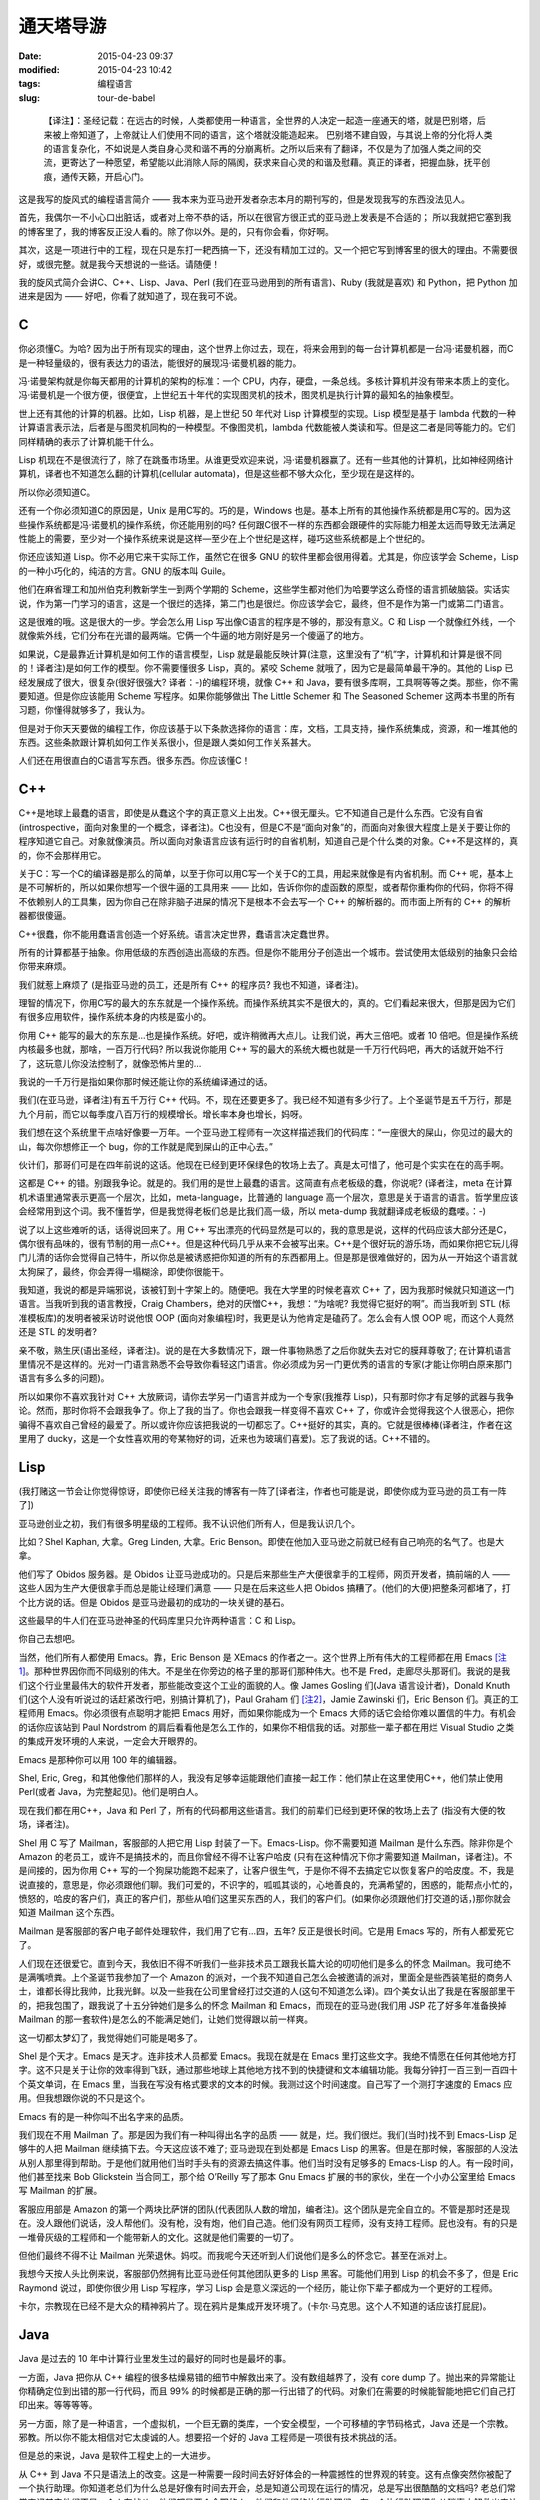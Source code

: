 通天塔导游
##########

:date: 2015-04-23 09:37
:modified: 2015-04-23 10:42
:tags: 编程语言
:slug: tour-de-babel

..

    【译注】：圣经记载：在远古的时候，人类都使用一种语言，全世界的人决定一起造一座通天的塔，就是巴别塔，后来被上帝知道了，上帝就让人们使用不同的语言，这个塔就没能造起来。 巴别塔不建自毁，与其说上帝的分化将人类的语言复杂化，不如说是人类自身心灵和谐不再的分崩离析。之所以后来有了翻译，不仅是为了加强人类之间的交流，更寄达了一种愿望，希望能以此消除人际的隔阂，获求来自心灵的和谐及慰藉。真正的译者，把握血脉，抚平创痕，通传天籁，开启心门。

    .. image:: {filename}/images/misc/babel.jpg
        :alt: 通天塔
        :align: center

这是我写的旋风式的编程语言简介 —— 我本来为亚马逊开发者杂志本月的期刊写的，但是发现我写的东西没法见人。

首先，我偶尔一不小心口出脏话，或者对上帝不恭的话，所以在很官方很正式的亚马逊上发表是不合适的； 所以我就把它塞到我的博客里了，我的博客反正没人看的。除了你以外。是的，只有你会看，你好啊。

其次，这是一项进行中的工程，现在只是东打一耙西搞一下，还没有精加工过的。又一个把它写到博客里的很大的理由。不需要很好，或很完整。就是我今天想说的一些话。请随便！

我的旋风式简介会讲C、C++、Lisp、Java、Perl (我们在亚马逊用到的所有语言)、Ruby (我就是喜欢) 和 Python，把 Python 加进来是因为 —— 好吧，你看了就知道了，现在我可不说。

C
=

你必须懂C。为哈? 因为出于所有现实的理由，这个世界上你过去，现在，将来会用到的每一台计算机都是一台冯·诺曼机器，而C是一种轻量级的，很有表达力的语法，能很好的展现冯·诺曼机器的能力。

冯·诺曼架构就是你每天都用的计算机的架构的标准：一个 CPU，内存，硬盘，一条总线。多核计算机并没有带来本质上的变化。冯·诺曼机是一个很方便，很便宜，上世纪五十年代的实现图灵机的技术，图灵机是执行计算的最知名的抽象模型。

世上还有其他的计算的机器。比如，Lisp 机器，是上世纪 50 年代对 Lisp 计算模型的实现。Lisp 模型是基于 lambda 代数的一种计算语言表示法，后者是与图灵机同构的一种模型。不像图灵机，lambda 代数能被人类读和写。但是这二者是同等能力的。它们同样精确的表示了计算机能干什么。

Lisp 机现在不是很流行了，除了在跳蚤市场里。从谁更受欢迎来说，冯·诺曼机器赢了。还有一些其他的计算机，比如神经网络计算机，译者也不知道怎么翻的计算机(cellular automata)，但是这些都不够大众化，至少现在是这样的。

所以你必须知道C。

还有一个你必须知道C的原因是，Unix 是用C写的。巧的是，Windows 也是。基本上所有的其他操作系统都是用C写的。因为这些操作系统都是冯·诺曼机的操作系统，你还能用别的吗? 任何跟C很不一样的东西都会跟硬件的实际能力相差太远而导致无法满足性能上的需要，至少对一个操作系统来说是这样—至少在上个世纪是这样，碰巧这些系统都是上个世纪的。

你还应该知道 Lisp。你不必用它来干实际工作，虽然它在很多 GNU 的软件里都会很用得着。尤其是，你应该学会 Scheme，Lisp 的一种小巧化的，纯洁的方言。GNU 的版本叫 Guile。

他们在麻省理工和加州伯克利教新学生一到两个学期的 Scheme，这些学生都对他们为哈要学这么奇怪的语言抓破脑袋。实话实说，作为第一门学习的语言，这是一个很烂的选择，第二门也是很烂。你应该学会它，最终，但不是作为第一门或第二门语言。

这是很难的哦。这是很大的一步。学会怎么用 Lisp 写出像C语言的程序是不够的，那没有意义。C 和 Lisp 一个就像红外线，一个就像紫外线，它们分布在光谱的最两端。它俩一个牛逼的地方刚好是另一个傻逼了的地方。

如果说，C是最靠近计算机是如何工作的语言模型，Lisp 就是最能反映计算(注意，这里没有了“机”字，计算机和计算是很不同的！译者注)是如何工作的模型。你不需要懂很多 Lisp，真的。紧咬 Scheme 就哦了，因为它是最简单最干净的。其他的 Lisp 已经发展成了很大，很复杂(很好很强大? 译者：-)的编程环境，就像 C++ 和 Java，要有很多库啊，工具啊等等之类。那些，你不需要知道。但是你应该能用 Scheme 写程序。如果你能够做出 The Little Schemer 和 The Seasoned Schemer 这两本书里的所有习题，你懂得就够多了，我认为。

但是对于你天天要做的编程工作，你应该基于以下条款选择你的语言：库，文档，工具支持，操作系统集成，资源，和一堆其他的东西。这些条款跟计算机如何工作关系很小，但是跟人类如何工作关系甚大。

人们还在用很直白的C语言写东西。很多东西。你应该懂C！

C++
===

C++是地球上最蠢的语言，即使是从蠢这个字的真正意义上出发。C++很无厘头。它不知道自己是什么东西。它没有自省(introspective，面向对象里的一个概念，译者注)。C也没有，但是C不是“面向对象”的，而面向对象很大程度上是关于要让你的程序知道它自己。对象就像演员。所以面向对象语言应该有运行时的自省机制，知道自己是个什么类的对象。C++不是这样的，真的，你不会那样用它。

关于C：写一个C的编译器是那么的简单，以至于你可以用C写一个关于C的工具，用起来就像是有内省机制。而 C++ 呢，基本上是不可解析的，所以如果你想写一个很牛逼的工具用来 —— 比如，告诉你你的虚函数的原型，或者帮你重构你的代码，你将不得不依赖别人的工具集，因为你自己在除非脑子进屎的情况下是根本不会去写一个 C++ 的解析器的。而市面上所有的 C++ 的解析器都很傻逼。

C++很蠢，你不能用蠢语言创造一个好系统。语言决定世界，蠢语言决定蠢世界。

所有的计算都基于抽象。你用低级的东西创造出高级的东西。但是你不能用分子创造出一个城市。尝试使用太低级别的抽象只会给你带来麻烦。

我们就惹上麻烦了 (是指亚马逊的员工，还是所有 C++ 的程序员? 我也不知道，译者注)。

理智的情况下，你用C写的最大的东东就是一个操作系统。而操作系统其实不是很大的，真的。它们看起来很大，但那是因为它们有很多应用软件，操作系统本身的内核是蛮小的。

你用 C++ 能写的最大的东东是…也是操作系统。好吧，或许稍微再大点儿。让我们说，再大三倍吧。或者 10 倍吧。但是操作系统内核最多也就，那啥，一百万行代码? 所以我说你能用 C++ 写的最大的系统大概也就是一千万行代码吧，再大的话就开始不行了，这玩意儿你没法控制了，就像恐怖片里的…

我说的一千万行是指如果你那时候还能让你的系统编译通过的话。

我们(在亚马逊，译者注)有五千万行 C++ 代码。不，现在还要更多了。我已经不知道有多少行了。上个圣诞节是五千万行，那是九个月前，而它以每季度八百万行的规模增长。增长率本身也增长，妈呀。

我们想在这个系统里干点啥好像要一万年。一个亚马逊工程师有一次这样描述我们的代码库：“一座很大的屎山，你见过的最大的山，每次你想修正一个 bug，你的工作就是爬到屎山的正中心去。”

伙计们，那哥们可是在四年前说的这话。他现在已经到更环保绿色的牧场上去了。真是太可惜了，他可是个实实在在的高手啊。

这都是 C++ 的错。别跟我争论。就是的。我们用的是世上最蠢的语言。这简直有点老板级的蠢，你说呢? (译者注，meta 在计算机术语里通常表示更高一个层次，比如，meta-language，比普通的 language 高一个层次，意思是关于语言的语言。哲学里应该会经常用到这个词。我不懂哲学，但是我觉得老板们总是比我们高一级，所以 meta-dump 我就翻译成老板级的蠢喽。：-)

说了以上这些难听的话，话得说回来了。用 C++ 写出漂亮的代码显然是可以的，我的意思是说，这样的代码应该大部分还是C，偶尔很有品味的，很有节制的用一点C++。但是这种代码几乎从来不会被写出来。C++是个很好玩的游乐场，而如果你把它玩儿得门儿清的话你会觉得自己特牛，所以你总是被诱惑把你知道的所有的东西都用上。但是那是很难做好的，因为从一开始这个语言就太狗屎了，最终，你会弄得一塌糊涂，即使你很能干。

我知道，我说的都是异端邪说，该被钉到十字架上的。随便吧。我在大学里的时候老喜欢 C++ 了，因为我那时候就只知道这一门语言。当我听到我的语言教授，Craig Chambers，绝对的厌憎C++，我想：“为啥呢? 我觉得它挺好的啊”。而当我听到 STL (标准模板库)的发明者被采访时说他恨 OOP (面向对象编程)时，我更是认为他肯定是磕药了。怎么会有人恨 OOP 呢，而这个人竟然还是 STL 的发明者?

亲不敬，熟生厌(语出圣经，译者注)。说的是在大多数情况下，跟一件事物熟悉了之后你就失去对它的膜拜尊敬了; 在计算机语言里情况不是这样的。光对一门语言熟悉不会导致你看轻这门语言。你必须成为另一门更优秀的语言的专家(才能让你明白原来那门语言有多么多的问题)。

所以如果你不喜欢我针对 C++ 大放厥词，请你去学另一门语言并成为一个专家(我推荐 Lisp)，只有那时你才有足够的武器与我争论。然而，那时你将不会跟我争了。你上了我的当了。你也会跟我一样变得不喜欢 C++ 了，你或许会觉得我这个人很恶心，把你骗得不喜欢自己曾经的最爱了。所以或许你应该把我说的一切都忘了。C++挺好的其实，真的。它就是很棒棒(译者注，作者在这里用了 ducky，这是一个女性喜欢用的夸某物好的词，近来也为玻璃们喜爱)。忘了我说的话。C++不错的。

Lisp
====

(我打赌这一节会让你觉得惊讶，即使你已经关注我的博客有一阵了[译者注，作者也可能是说，即使你成为亚马逊的员工有一阵了])

亚马逊创业之初，我们有很多明星级的工程师。我不认识他们所有人，但是我认识几个。

比如？Shel Kaphan, 大拿。Greg Linden, 大拿。Eric Benson。即使在他加入亚马逊之前就已经有自己响亮的名气了。也是大拿。

他们写了 Obidos 服务器。是 Obidos 让亚马逊成功的。只是后来那些生产大便很拿手的工程师，网页开发者，搞前端的人 —— 这些人因为生产大便很拿手而总是能让经理们满意 —— 只是在后来这些人把 Obidos 搞糟了。(他们的大便)把整条河都堵了，打个比方说的话。但是 Obidos 是亚马逊最初的成功的一块关键的基石。

这些最早的牛人们在亚马逊神圣的代码库里只允许两种语言：C 和 Lisp。

你自己去想吧。

当然，他们所有人都使用 Emacs。靠，Eric Benson 是 XEmacs 的作者之一。这个世界上所有伟大的工程师都在用 Emacs [注1]_。那种世界因你而不同级别的伟大。不是坐在你旁边的格子里的那哥们那种伟大。也不是 Fred，走廊尽头那哥们。我说的是我们这个行业里最伟大的软件开发者，那些能改变这个工业的面貌的人。像 James Gosling 们(Java 语言设计者)，Donald Knuth 们(这个人没有听说过的话赶紧改行吧，别搞计算机了)，Paul Graham 们 [注2]_，Jamie Zawinski 们，Eric Benson 们。真正的工程师用 Emacs。你必须很有点聪明才能把 Emacs 用好，而如果你能成为一个 Emacs 大师的话它会给你难以置信的牛力。有机会的话你应该站到 Paul Nordstrom 的肩后看看他是怎么工作的，如果你不相信我的话。对那些一辈子都在用烂 Visual Studio 之类的集成开发环境的人来说，一定会大开眼界的。

Emacs 是那种你可以用 100 年的编辑器。

Shel, Eric, Greg，和其他像他们那样的人，我没有足够幸运能跟他们直接一起工作：他们禁止在这里使用C++，他们禁止使用 Perl(或者 Java，为完整起见)。他们是明白人。

现在我们都在用C++，Java 和 Perl 了，所有的代码都用这些语言。我们的前辈们已经到更环保的牧场上去了 (指没有大便的牧场，译者注)。

Shel 用 C 写了 Mailman，客服部的人把它用 Lisp 封装了一下。Emacs-Lisp。你不需要知道 Mailman 是什么东西。除非你是个 Amazon 的老员工，或许不是搞技术的，而且你曾经不得不让客户哈皮 (只有在这种情况下你才需要知道 Mailman，译者注)。不是间接的，因为你用 C++ 写的一个狗屎功能跑不起来了，让客户很生气，于是你不得不去搞定它以恢复客户的哈皮度。不，我是说直接的，意思是，你必须跟他们聊。我们可爱的，不识字的，呱呱其谈的，心地善良的，充满希望的，困惑的，能帮点小忙的，愤怒的，哈皮的客户们，真正的客户们，那些从咱们这里买东西的人，我们的客户们。(如果你必须跟他们打交道的话，)那你就会知道 Mailman 这个东西。

Mailman 是客服部的客户电子邮件处理软件，我们用了它有…四，五年? 反正是很长时间。它是用 Emacs 写的，所有人都爱死它了。

人们现在还很爱它。直到今天，我依旧不得不听我们一些非技术员工跟我长篇大论的叨叨他们是多么的怀念 Mailman。我可绝不是满嘴喷粪。上个圣诞节我参加了一个 Amazon 的派对，一个我不知道自己怎么会被邀请的派对，里面全是些西装笔挺的商务人士，谁都长得比我帅，比我光鲜。以及一些我在公司里曾经打过交道的人(这句不知道怎么译)。四个美女认出了我是在客服部里干的，把我包围了，跟我说了十五分钟她们是多么的怀念 Mailman 和 Emacs，而现在的亚马逊(我们用 JSP 花了好多年准备换掉 Mailman 的那一套软件)是怎么的不能满足她们，让她们觉得跟以前一样爽。

这一切都太梦幻了，我觉得她们可能是喝多了。

Shel 是个天才。Emacs 是天才。连非技术人员都爱 Emacs。我现在就是在 Emacs 里打这些文字。我绝不情愿在任何其他地方打字。这不只是关于让你的效率得到飞跃，通过那些地球上其他地方找不到的快捷键和文本编辑功能。我每分钟打一百三到一百四十个英文单词，在 Emacs 里，当我在写没有格式要求的文本的时候。我测过这个时间速度。自己写了一个测打字速度的 Emacs 应用。但我想跟你说的不只是这个。

Emacs 有的是一种你叫不出名字来的品质。

我们现在不用 Mailman 了。那是因为我们有一种叫得出名字的品质 —— 就是，烂。我们很烂。我们(当时)找不到 Emacs-Lisp 足够牛的人把 Mailman 继续搞下去。今天这应该不难了; 亚马逊现在到处都是 Emacs Lisp 的黑客。但是在那时候，客服部的人没法从别人那里得到帮助。于是他们就用他们当时手头有的资源去搞这件事。他们当时没有足够多的 Emacs-Lisp 的人。有一段时间，他们甚至找来 Bob Glickstein 当合同工，那个给 O’Reilly 写了那本 Gnu Emacs 扩展的书的家伙，坐在一个小办公室里给 Emacs 写 Mailman 的扩展。

客服应用部是 Amazon 的第一个两块比萨饼的团队(代表团队人数的增加，编者注)。这个团队是完全自立的。不管是那时还是现在。没人跟他们说话，没人帮他们。没有枪，没有炮，他们自己造。他们没有网页工程师，没有支持工程师。屁也没有。有的只是一堆骨灰级的工程师和一个能带新人的文化。这就是他们需要的一切了。

但他们最终不得不让 Mailman 光荣退休。妈哎。而我呢今天还听到人们说他们是多么的怀念它。甚至在派对上。

我想今天按人头比例来说，客服部仍然拥有比亚马逊任何其他团队更多的 Lisp 黑客。可能他们用到 Lisp 的机会不多了，但是 Eric Raymond 说过，即使你很少用 Lisp 写程序，学习 Lisp 会是意义深远的一个经历，能让你下辈子都成为一个更好的工程师。

卡尔，宗教现在已经不是大众的精神鸦片了。现在鸦片是集成开发环境了。(卡尔·马克思。这个人不知道的话应该打屁屁)。

Java
====

Java 是过去的 10 年中计算行业里发生过的最好的同时也是最坏的事。

一方面，Java 把你从 C++ 编程的很多枯燥易错的细节中解救出来了。没有数组越界了，没有 core dump 了。抛出来的异常能让你精确定位到出错的那一行代码，而且 99% 的时候都是正确的那一行出错了的代码。对象们在需要的时候能智能地把它们自己打印出来。等等等等。

另一方面，除了是一种语言，一个虚拟机，一个巨无霸的类库，一个安全模型，一个可移植的字节码格式，Java 还是一个宗教。邪教。所以你不能太相信对它太虔诚的人。想要招一个好的 Java 工程师是一项很有技术挑战的活。

但是总的来说，Java 是软件工程史上的一大进步。

从 C++ 到 Java 不只是语法上的改变。这是一种需要一段时间去好好体会的一种震撼性的世界观的转变。这有点像突然你被配了一个执行助理。你知道老总们为什么总是好像有时间去开会，总是知道公司现在运行的情况，总是写出很酷酷的文档吗? 老总们常常忘记其实他们不是一个人在战斗，他们都是两个全职的人，他们和他们的执行助理们。有一个执行助理把你从琐事中解救出来让你有时间去思考那些真的需要你去解决的问题; 没有的话你将不得不花一半的时间在那些无聊的世俗的事情上。切换到 Java 编程语言就把你变成了两个程序员 —— 一个处理那些你不需要关心的东西，另一个可以集中精力在问题本身上。这是一个很震人的改变，一个你应该很快就能习惯能喜欢上的改变。

就像 Jamie Zawinski (Netscape 牛人，开发 Mozilla 浏览器，好像学历是高中毕业?)在他著名的“Java 真烂(java sucks)”那篇文章里说的：“先说那些好东西：Java 没有 free() 函数。我必须一开始就承认，其他的东西都没什么了不起。(没有 free)是能让我原谅其他所有东西的特性，不管其他东西有多烂。讲完这一点后，我的文章里其他一切几乎都完全没有重要性了。”

Jamie 的文章写在 1997 年，按 Java 年来算的话是很早以前了，跟他写这篇文章时比，Java 已经有很大的改善; 一些他抱怨的东西甚至已经被 fix 了。

但是大多数还是没有被 fix。Java 作为一门语言还是有点烂。但就如 Jamie 指出的，Java“是今天为止最好的语言。我的意思是说，它是今天市面上那些烂得底儿掉地一堆语言比起来有那么一点能被我接受。”

真的，你应该读读他那篇文章。

Java 几乎每一方面都很好，除了它的语言本身，而这是 JWZ 抱怨的主要对象。但那是一个很大的抱怨。再好的库也救不了一个烂语言。相信我：你可能比我知道多得多的东西，但是我知道好兵救不了烂将。在 Geoworks 搞了五年汇编语言都会了我这个道理。

跟 C++ 比，Java 作为一个语言还过得去。好吧，别扯了，Java 要好很多。因为它有(内建)的字符串。哥们，你说一个没有内建的字符串的语言是人用的吗。

但是 Java 跟 C++ 比少了一些好东西，比如(函数调用时)传引用，栈上的对象，typedef，宏，以及运算符重载。一些时不时地会很称手的东西。

哦，还有多重继承，我现在老了，反而挺欣赏了的多重继承。如果你认为我这个观点僵硬不灵活的家伙是多态教义很好的反例的话，我倒是可以给你举几个为什么你需要多态继承的好例子，或者至少像 Ruby 那样的 mixin 或者自动的派遣。下次问问我白龙马的事情。今天我要告诉你为什么 Java 的 interface 是个烂货。

几年前 Gosling 自己都说，如果一切都能重来的话，他不会搞出个 interface 的概念。

但是那正是 Java 的问题。当 James 说出那句话的时候，人们被雷到了。我甚至能感觉到那股雷劲儿，能感觉到 Sun 公司市场部和法务部的鸟人是多么想把 James 灭口，然后告诉大家他没那么说过。

Java 的问题就是人们都被那帮人搞的广告效应蒙住了眼。C++，Perl，任何流行语言都有这个问题。这是很严重的，因为如果没有一些说大话吹牛逼的广告，一个语言是不会流行起来的。所以如果一个语言的设计者说他的语言没有被设计得很完美的话，就是赶紧用麻醉枪射击这胡说八道的家伙并关闭会议的时候了。

语言们需要放点儿卫星才能活，我只希望人们不要被卫星耀瞎了眼。

我学了面向对象编程， 我自己也对此大吹大擂。当我加入亚马逊时，我不能告诉你我有什么智慧或者经验，但我可以给你背诵出所有关于 OOP 的魔咒。多重继承是邪恶的，因为大家都这么说; 运算符重载是邪恶的，诸如此类。我甚至有点模糊地知道为什么是邪恶的，但实际上不知道。后来我明白了，这些都不邪恶，不是烂玩意儿，烂的是开发者，是我。我现在还是烂，但是希望每年都不烂一点起来。

上礼拜我碰到一个来面试的，他告诉我多继是邪恶的，因为，比如，你可以从头，胳膊，腿，躯干多重继承出一个人来。他既是对的，又是错的。那样的多继情形当然邪恶，但那都是因为他自己太邪恶了。那样继承出来的“东西”远远就能看见有多蠢，如果他还把这玩意儿弄进门来那就更邪恶了。

不良开发者，占了这世上开发者的大多数，他们能用你扔给他们随便什么语言写出不良的代码。

说了这些，还是得说回来，多继不是请客吃饭那么轻松的事儿; mixin 看起来是更好的解决方案，但是还没人完美的解决这个问题。但我还是认为 Java 比 C++ 好，即使它没有多继。因为我知道不管我的出发点是多么好，某一天我还是会被一堆不懂怎么写好代码的人包围，让他们用 Java 比用 C++ 会带来更少的伤害。

此外，Java 除了语言本身外还有老多其他的重要有用的东西。且 Java 语言本身也在进化，虽然像冰川一样慢，所以我们还是能看到希望。Java 正是我们应该在亚马逊推荐使用的语言。

你就是得小心点儿，因为和其他任何语言一样，你能很容易找出一堆人，他们很懂一门语言及其编程环境，但对品味，计算或者其他任何重要的东西却一无所知。

当你有怀疑时，还是雇那种会好几门语言的 Java 程序员，那种厌憎 J2EE/EJB 之类松松跨跨的所谓框架的，那种使用 Emacs 的。这都是一些实战经验。

Perl
====

Perl，怎么说呢?

Perl 是个老朋友。老老朋友。我开始写 Perl 代码的时候，可能是 1995 年。而它为我很好的服务了差不多 10 年的时间。

它就像你骑了十万二十万英里的老自行车，你心里永远有一块地方装着它，虽然现在你已经换了一辆更加现代化的只有五磅重的自行车，而且这一辆也不像老的那辆顶得你屁眼疼了。

Perl 受欢迎原因有仨：

1. 用 Perl 你很快就能搞定你的问题。而这是最终的衡量标准。
2. Perl 有世上最好的市场推广。你可以写一本介绍他们市场推广有多绝的书。Sun 公司砸大笔钱给 Java 推市场，Perl 在受欢迎程度来说能跟 Java 齐头并进，但 Perl 纯粹是依靠 Larry Wall 和他那帮哥们的三寸不烂之舌做市场。哈佛商学院的人应该去研究 Perl 的市场是怎么做出来的。真的让人瞠目结舌。
3. 直到差不多，呃，现在，Perl 没有真正的竞争者。

有比 Perl “好”的语言。操，有很多比 Perl 好的语言，如果你定义“好”为“不是给疯子用的”的话。Lisp, Smalltalk, Python，妈呀，我可能可以列出二三十种比 Perl “好”的语言。从这些语言不像这个夏天在台湾街头爆了肚皮的抹香鲸这个角度来说。鲸鱼肠子到处都是，汽车上，机车上，行人身上。这就是 Perl。让人着迷，真的。

但是 Perl 有很多很多好的特性，直到最近，都是其他语言没有的。它们弥补了 Perl 肠子在外的不足。你可以从爆了肚皮的鲸鱼可以做很多有用的东西出来，比如香水。这很有用。Perl 也是这样。

当其他的那些语言(尤其是 Lisp 和 Smalltalk)都想假装操作系统并不存在，列表(Lisp 的)和对象(Smalltalk 的)就是把屎搞出来的唯一存在，Perl 却走了截然相反的路子。Larry 说：Unix 和字符串是搞出屎来的唯一存在。

对很多任务来说，他绝对是正确的。所以 Perl 绝对是 Unix 系统管理和字符串处理的史上最强语言，除了一个，刚出来的一个，从哥斯拉(电影哥斯拉看过没)之地出来的一个。我一会儿会讲到那一个。

可惜，Larry 太太太太在意 Unix 系统管理和字符串处理以致他压根忘了列表和对象，等他明白过来想改正的时候已经晚了。实际上，在 Perl 早期的…好吧，对鲸鱼肠子我实在不想用“设计”这个词，就说生命周期中吧，他犯的几个关键错误让把列表和对象加进来变得如此尴尬，以致 Perl 已经进化成一个真正的 Rube Goldberg 机器，至少当你想在 Perl 里用列表和对象的时候。(Rube Goldberg 是一漫画家，常画一些很复杂的机器，但只完成简单的工作，比如一个小球滚过很多关卡，最后把门打开。译者注)。

列表和对象也他妈的是很重要的，Larry！(farging 应该是作者不想说 fucking 那么直白，译者注)

Perl 没法表达列表因为 Larry 一早犯了一个悲剧性的愚蠢的错误，把列表全抹平。于是(1, 2, (3, 4))魔术般地变成(1, 2, 3, 4)。不是说你会想让它这样工作，而是 Larry 刚好那天在搞一个这样会更方便的问题。于是 Perl 的数据结构从此就变得爆炸了的鲸鱼了。

今天你看 Perl 的书，小教程或 PPT 的时候，不花三分之一的时间在“引用”上是不可能的。这就是 Larry 可怜的，坏了的，Goldberg (漫画家，想起来没? 译者注)式的对他那抹平列表的疯狂错误的解决方案。但是 Perl 的市场宣传做得那么难以置信地好以致它让你觉得这是你身上发生过的最好的东西。你可以对任何东西取它的引用。这很有趣！闻起来也很香（说肠子呢，译者注，呵呵）！

Perl 不能支持面向对象编程因为 Larry 压根不相信这玩意儿。这可能没什么大不了; 我也不是很确定我是不是信这个 OOP。但是那么为啥他又要试着把对象加进 Perl 呢? Perl 的面向对象是个半成品，且在 Perl 社区里没多少人重视。它就是不像字符串处理或 Unix 集成那样充满灵感。

当然了，Perl 还有其他很多怪怪的特性。比如它的“上下文”，这是 Larry 要有N个变量名字空间的喜剧式决定的一个恐怖片式的产物。这些空间由 sigil 来区分(就是 Perl 里变量名前面的‘$’，‘@’，‘%’字符)，看着像是从 shell 脚本里拷贝来的。在 Perl 里，所有的运算符，所有的函数，所有的操作其行为都是六取一的随机的，取决于当前的“上下文”。没有一些规则或助记法能帮你搞定这些特定操作在特定上下文里的特定行为。你得把它们全记在脑子里。

想要个例子? 这儿有一个：在一个值量(scalar，对应于 vector，向量)上下文里对一个哈希取值你得到一个字符串，里面是个分数，分子是目前已分配的键，分母是总共有多少个桶。鲸鱼肠子，我告诉你。

但就像我说的—直到最近，没啥能像 Perl 那样把屎搞定。

Ruby
====

每过 15 年左右，一门语言就会被更好的代替。C被 C++ 代替，至少对大应用开发而又需要性能和数据类型的人们来说。C++ 被 Java 代替，而 Java 无疑在 7 年后又会被更好的东西代替—好吧，我说的是完全代替 C++ 的 7 年后，这到目前为止还没有发生，主要是因为微软能在 Java 霸占桌面系统之前狙击它。但是在服务器上的应用而言，C++ 的阵地已经慢慢让给 Java 了。

Perl 有一天也会消逝。那是因为一门新的语言 Ruby 刚刚终于被翻译成英语了。没错，它是在日本发明的，这么多地儿，没想到日本人搞出来了，还以为他们只是硬件和制造上占有名气，而不是他们的软件业，所以大家都跟你一样惊奇。为什么呢，大家可能都在想。但是我认为这都是跟打字有关。我根本不能想象他们以前能打字打得足够快，英文字母只有 26 个，他们却有上万个字。但是 Emacs 几年前支持多字节字符了，所以我猜他们现在打字速度他妈的快多了。(所以能搞出 Ruby 来了，译者猜作者是这个意思) (是的，他们也用 Emacs —— 事实上日本人负责了 Emacs 多字节支持的大部工作，而且搞得坚不可摧。)

不管怎么样，Ruby 从 Perl 那里偷师了所有的好东西; 实际上，Matz, Ruby 的作者(Yukihiro Matsumoto，如果我没记错的话，但是他外号“Matz”)，觉得他从 Perl 那里偷的有点太多了，他的鞋上也粘了些鲸鱼肠子。但是只是一丢丢。

最重要的是，Ruby 拿来了 Perl 的串处理和 Unix 集成，一点没改，就是说语法都是一样的，于是乎啥也不说了，你就拥有了 Perl 最好的那部分。这是个不错的开局，特别是如果你不把 Perl 剩下的东西也拿进来的话。

但是之后 Matz 还从 Lisp 那里拿来的最好的列表处理，Smalltalk 和其他语言那里拿来了最好的面向对象，CLU 那里拿来了最好的迭代器，以及基本上是每个人每个事的最好的东西。

而他让这些东西全部都跑起来，跑得那么顺，你都不会注意到这些东西在那儿。我比其他任何语言都快就学会了 Ruby，我总共会三十到四十门语言; 而我花了大概三天时间就能用 Ruby 比 Perl 还流畅地工作了，当了八年的 Perl 黑客后。这些东西是这么的和谐你都能自己猜它们是怎么工作的，而且大多数时候你都能猜对。漂亮。有趣。靠谱。

如果把语言比成自行车，那么 AWK 就是一辆粉系的儿童自行车，前面有个白色小框，还插块小旗，Perl 就是沙滩车(还记得那有多酷吧? 唉。)，而 Ruby 则是一辆七千五美金的钛合金山地自行车。从 Perl 飞跃到 Ruby 意义不下于从 C++ 到 Java 的飞跃。却没有任何缺陷，因为 Ruby 几乎是 Perl 功能的一个超集，而 Java 却拿掉了一些人们想要的东西，且没有真正的提供一个替代品。

下次我会写更多关于 Ruby 的东西。我先需要灵感。去读读 Lucky Stiff 的(poignant) guide to Ruby 吧。那本书是一本有灵感的书。真的，读一下。超赞。我不理解产生它的那种头脑，但它很有趣，很犀利，且全是关于 Ruby 的。好像。你会看到的。

Python
======

啊，Python 怎么说呢，一个不错的语言，这么多年来一直旁边在等待它的机会? Python 社区很长时间以来是那些勇敢地吞下红药片从 Perl 骇客帝国中醒来的人的避难营。

啊，有点像 Smalltalk 的人们，他们永远在等待替代C++，没想到半路杀出 Java 一下把它们操翻了，漂亮地，永久地。哎哟。Ruby 正在对 Python 做着同样的事，现在，今天。可能会在一夜之间吧。

Python 本来可以统治世界，可惜它有两个致命缺陷：空格，和冷淡。

空格很简单，就是说 Python 是用缩进来表达代码块之间的嵌套。它强制你必须按一定格式把所有的东西缩进，他们这样做是为了让所有人写的代码看上去一样。不料蛮多程序员讨厌这点，因为他们觉得自己的自由被拿走了; 感觉就像 Python 侵犯了宪法赋予他们的可以随便缩进格式和全写在一行上的权利 [注3]_。

Python 的作者，Guido Van Rossum，也在早期犯过一些很傻的技术错误 —— 没有像 Larry 的失误那么严重，但是还是有几个。比如，最早 Python 没有字面变量范围，但它同时也没有动态变量范围，而动态变量范围可能会有它一些问题，但它还是有用的。Python 却没有这些，只有全局的和本地(函数)的两种范围。所以即使它是一个真正的 OO 系统，类甚至不能访问它们自己的动态成员变量。你必须给成员函数传“self”参数，一大堆 self 参数很快就会把你搞疯掉，即使你不在意空格问题。

等等之类。

但在我看来，Python 不行其实是因为冷淡。这阻止了它成为首选脚本语言，或者首选一切语言。靠，人们现在还在用 Tcl 作嵌入解释执行器，虽然 Python 比 Tcl 好得不要太多 —— 除了，我说，这个冷淡问题。

（此处开始我不知所云。呵呵，这样吧，把原文贴在最后面。译者注）

    What’s the frost thing, you ask? Well, I used to have a lot of exceptionally mean stuff written here, but since Python’s actually quite pleasant to work with (if you can overlook its warts)， I no longer think it’s such a great idea to bash on Pythonistas。The “frost thing” is just that they used to have a tendency to be a bit, well, frosty。Why?

    Because they were so tired of hearing about the whitespace thing！

    I think that’s why Python never reached Perl’s level of popularity， but maybe I’m just imagining things。

    Coda

    That was the ADJ article I really wanted to write。Or at least something like it。For some reason, though, my true feelings only seem to come out during insomniac attacks between 3am and 6am。Time for bed！2 hours ’til my next meeting。

这才是我真正想给亚马逊开发者杂志写的文章。或者至少是这样的。出于某些原因，我的真感情好像只有在我凌晨三点到六点失眠的时候都会流露。该睡觉了！我下个会议再过两小时就开始了。

.. [注1] Eric告诉我当时几乎全是Jamie Zawinski，当他们在Lucid工作的时候。

.. [注2] 我写了这个之后很多人告诉我Paul Graham是用VI的，想不到。

.. [注3] 为了有据可查，我个人根本不介意空格问题。我认为因为这个而不喜欢Python是很傻的。我只是说有一堆比例让人惊奇的其他工程师讨厌空格问题。

(发布于 2004 年 9 月，小小的更新在2006年3月28日)

*原文地址：*\ https://code.google.com/p/windows-config/wiki/TourDeBabel
